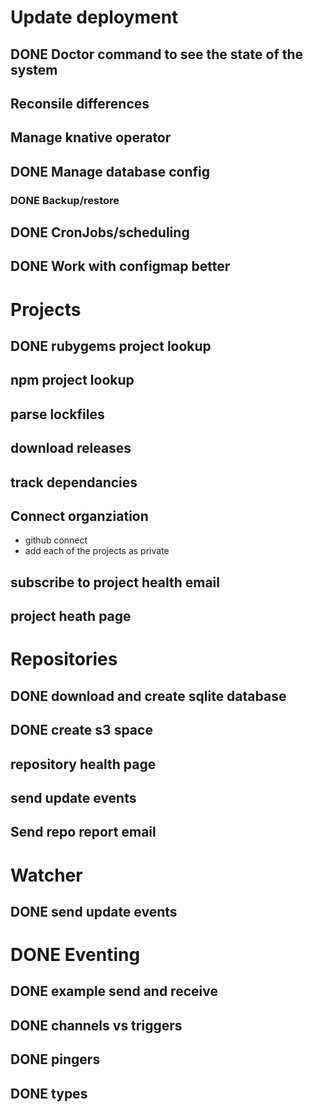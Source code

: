 * Update deployment
** DONE Doctor command to see the state of the system
CLOSED: [2021-12-23 Thu 08:11]
** Reconsile differences
** Manage knative operator
** DONE Manage database config
CLOSED: [2021-12-23 Thu 08:10]
*** DONE Backup/restore
CLOSED: [2021-12-23 Thu 08:10]
** DONE CronJobs/scheduling
CLOSED: [2021-12-23 Thu 08:10]
** DONE Work with configmap better
CLOSED: [2021-12-16 Thu 09:22]
* Projects
** DONE rubygems project lookup
CLOSED: [2021-12-23 Thu 08:11]
** npm project lookup
** parse lockfiles
** download releases
** track dependancies
** Connect organziation
- github connect
- add each of the projects as private
** subscribe to project health email
** project heath page
 
* Repositories
** DONE download and create sqlite database
CLOSED: [2021-12-23 Thu 08:10]
** DONE create s3 space
CLOSED: [2021-12-23 Thu 08:10]
** repository health page
** send update events
** Send repo report email
* Watcher
** DONE send update events
CLOSED: [2021-12-23 Thu 08:10]
* DONE Eventing
CLOSED: [2021-12-16 Thu 09:23]
** DONE example send and receive
CLOSED: [2021-12-16 Thu 09:23]
** DONE channels vs triggers
CLOSED: [2021-12-16 Thu 09:23]
** DONE pingers
CLOSED: [2021-12-16 Thu 09:23]
** DONE types
CLOSED: [2021-12-16 Thu 09:23]
